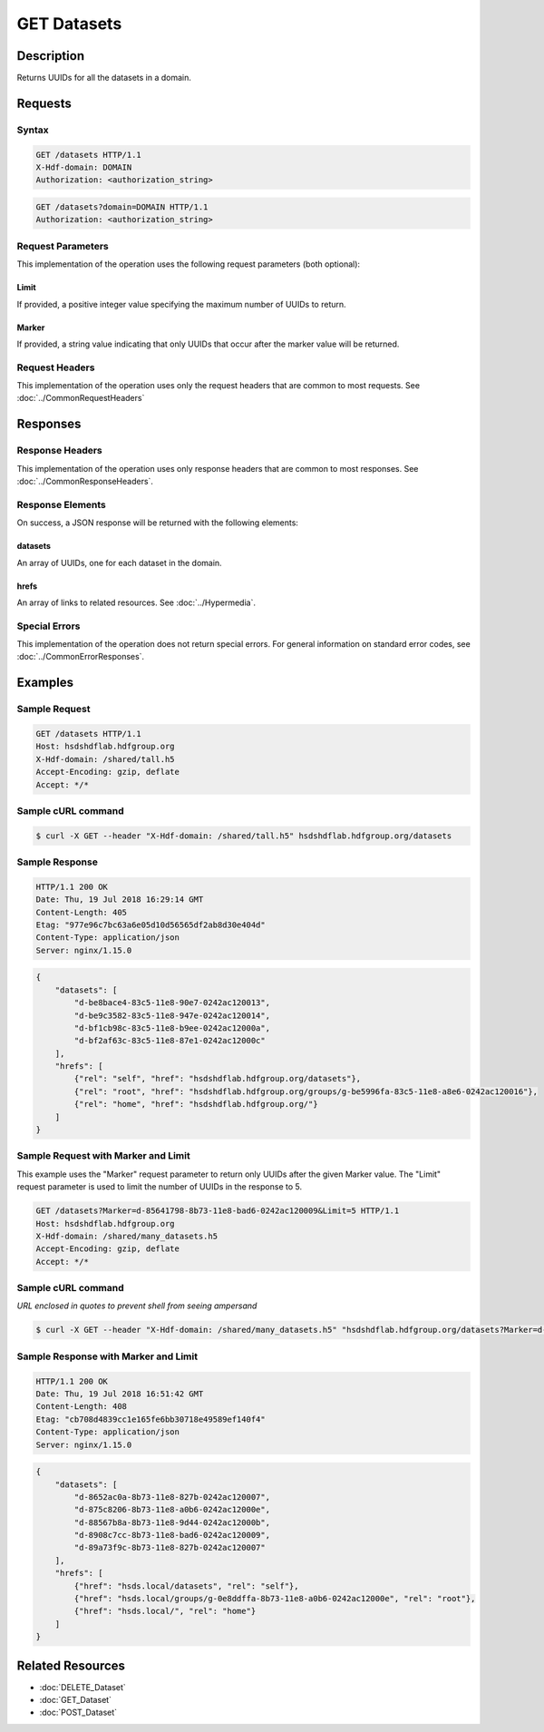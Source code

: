 **********************************************
GET Datasets
**********************************************

Description
===========
Returns UUIDs for all the datasets in a domain.

Requests
========

Syntax
------
.. code-block:: http

    GET /datasets HTTP/1.1
    X-Hdf-domain: DOMAIN
    Authorization: <authorization_string>

.. code-block:: http

    GET /datasets?domain=DOMAIN HTTP/1.1
    Authorization: <authorization_string>

Request Parameters
------------------
This implementation of the operation uses the following request parameters (both 
optional):

Limit
^^^^^
If provided, a positive integer value specifying the maximum number of UUIDs to return.

Marker
^^^^^^
If provided, a string value indicating that only UUIDs that occur after the
marker value will be returned.

Request Headers
---------------
This implementation of the operation uses only the request headers that are common
to most requests.  See :doc:`../CommonRequestHeaders`

Responses
=========

Response Headers
----------------

This implementation of the operation uses only response headers that are common to 
most responses.  See :doc:`../CommonResponseHeaders`.

Response Elements
-----------------

On success, a JSON response will be returned with the following elements:

datasets
^^^^^^^^
An array of UUIDs, one for each dataset in the domain.

hrefs
^^^^^
An array of links to related resources.  See :doc:`../Hypermedia`.

Special Errors
--------------

This implementation of the operation does not return special errors.  For general 
information on standard error codes, see :doc:`../CommonErrorResponses`.

Examples
========

Sample Request
--------------

.. code-block:: http

    GET /datasets HTTP/1.1
    Host: hsdshdflab.hdfgroup.org
    X-Hdf-domain: /shared/tall.h5
    Accept-Encoding: gzip, deflate
    Accept: */*

Sample cURL command
-------------------

.. code-block:: bash

    $ curl -X GET --header "X-Hdf-domain: /shared/tall.h5" hsdshdflab.hdfgroup.org/datasets

Sample Response
---------------

.. code-block:: http

    HTTP/1.1 200 OK
    Date: Thu, 19 Jul 2018 16:29:14 GMT
    Content-Length: 405
    Etag: "977e96c7bc63a6e05d10d56565df2ab8d30e404d"
    Content-Type: application/json
    Server: nginx/1.15.0

.. code-block:: json

    {
        "datasets": [
            "d-be8bace4-83c5-11e8-90e7-0242ac120013",
            "d-be9c3582-83c5-11e8-947e-0242ac120014",
            "d-bf1cb98c-83c5-11e8-b9ee-0242ac12000a",
            "d-bf2af63c-83c5-11e8-87e1-0242ac12000c"
        ],
        "hrefs": [
            {"rel": "self", "href": "hsdshdflab.hdfgroup.org/datasets"},
            {"rel": "root", "href": "hsdshdflab.hdfgroup.org/groups/g-be5996fa-83c5-11e8-a8e6-0242ac120016"},
            {"rel": "home", "href": "hsdshdflab.hdfgroup.org/"}
        ]
    }

Sample Request with Marker and Limit
------------------------------------

This example uses the "Marker" request parameter to return only UUIDs after the given
Marker value.
The "Limit" request parameter is used to limit the number of UUIDs in the response to 5.

.. code-block:: http

    GET /datasets?Marker=d-85641798-8b73-11e8-bad6-0242ac120009&Limit=5 HTTP/1.1
    Host: hsdshdflab.hdfgroup.org
    X-Hdf-domain: /shared/many_datasets.h5
    Accept-Encoding: gzip, deflate
    Accept: */*

Sample cURL command
-------------------

*URL enclosed in quotes to prevent shell from seeing ampersand*

.. code-block:: bash

    $ curl -X GET --header "X-Hdf-domain: /shared/many_datasets.h5" "hsdshdflab.hdfgroup.org/datasets?Marker=d-85641798-8b73-11e8-bad6-0242ac120009&Limit=5"

Sample Response with Marker and Limit
-------------------------------------

.. code-block:: http

    HTTP/1.1 200 OK
    Date: Thu, 19 Jul 2018 16:51:42 GMT
    Content-Length: 408
    Etag: "cb708d4839cc1e165fe6bb30718e49589ef140f4"
    Content-Type: application/json
    Server: nginx/1.15.0

.. code-block:: json

    {
        "datasets": [
            "d-8652ac0a-8b73-11e8-827b-0242ac120007",
            "d-875c8206-8b73-11e8-a0b6-0242ac12000e",
            "d-88567b8a-8b73-11e8-9d44-0242ac12000b",
            "d-8908c7cc-8b73-11e8-bad6-0242ac120009",
            "d-89a73f9c-8b73-11e8-827b-0242ac120007"
        ],
        "hrefs": [
            {"href": "hsds.local/datasets", "rel": "self"},
            {"href": "hsds.local/groups/g-0e8ddffa-8b73-11e8-a0b6-0242ac12000e", "rel": "root"},
            {"href": "hsds.local/", "rel": "home"}
        ]
    }

Related Resources
=================

* :doc:`DELETE_Dataset`
* :doc:`GET_Dataset`
* :doc:`POST_Dataset`


